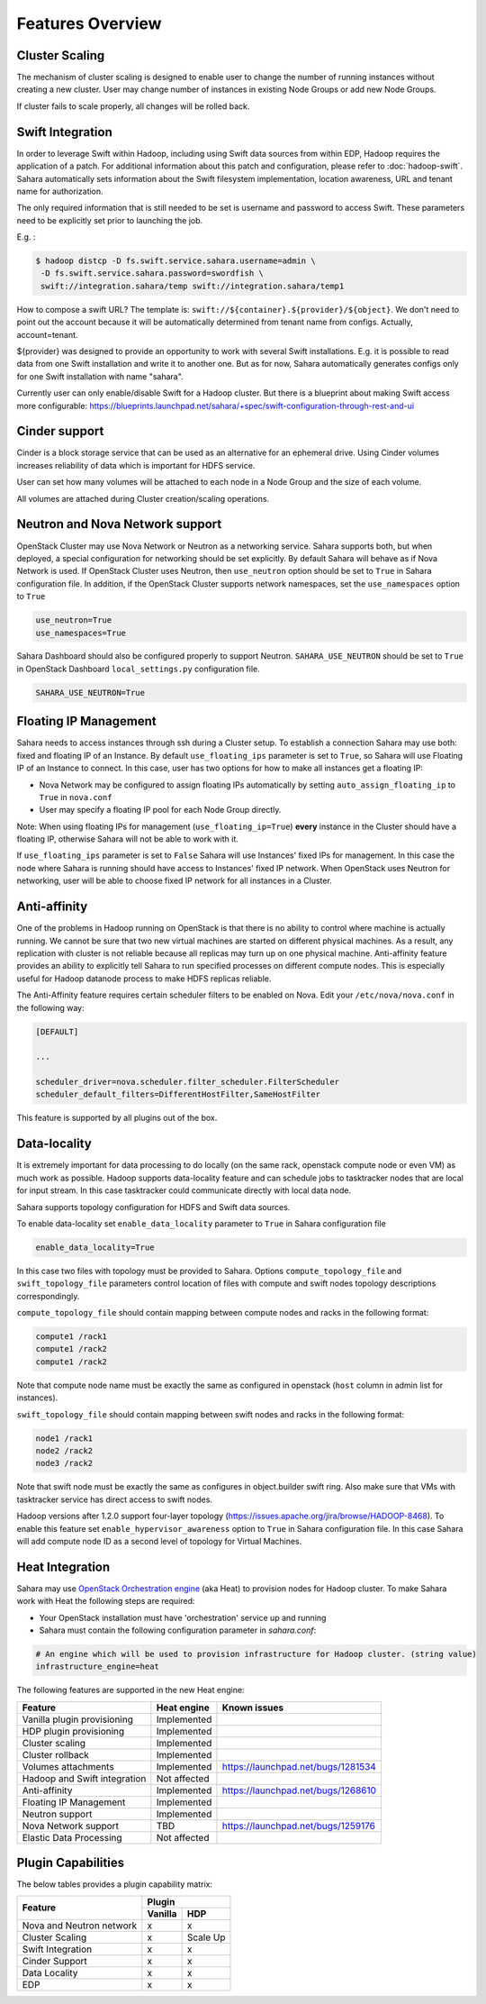 Features Overview
=================

Cluster Scaling
---------------

The mechanism of cluster scaling is designed to enable user to change the number of running instances without creating a new cluster.
User may change number of instances in existing Node Groups or add new Node Groups.

If cluster fails to scale properly, all changes will be rolled back.

Swift Integration
-----------------

In order to leverage Swift within Hadoop, including using Swift data sources from within EDP, Hadoop requires the application of a patch.
For additional information about this patch and configuration, please refer to :doc:`hadoop-swift`. Sahara automatically sets information
about the Swift filesystem implementation, location awareness, URL and tenant name for authorization.

The only required information that is still needed to be set is username and password to access Swift. These parameters need to be
explicitly set prior to launching the job.

E.g. :

.. sourcecode:: console

    $ hadoop distcp -D fs.swift.service.sahara.username=admin \
     -D fs.swift.service.sahara.password=swordfish \
     swift://integration.sahara/temp swift://integration.sahara/temp1

How to compose a swift URL? The template is: ``swift://${container}.${provider}/${object}``.
We don't need to point out the account because it will be automatically
determined from tenant name from configs. Actually, account=tenant.

${provider} was designed to provide an opportunity to work
with several Swift installations. E.g. it is possible to read data from one Swift installation and write it to another one.
But as for now, Sahara automatically generates configs only for one Swift installation
with name "sahara".

Currently user can only enable/disable Swift for a Hadoop cluster. But there is a blueprint about making Swift access
more configurable: https://blueprints.launchpad.net/sahara/+spec/swift-configuration-through-rest-and-ui

Cinder support
--------------
Cinder is a block storage service that can be used as an alternative for an ephemeral drive. Using Cinder volumes increases reliability of data which is important for HDFS service.

User can set how many volumes will be attached to each node in a Node Group and the size of each volume.

All volumes are attached during Cluster creation/scaling operations.

Neutron and Nova Network support
--------------------------------
OpenStack Cluster may use Nova Network or Neutron as a networking service. Sahara supports both, but when deployed,
a special configuration for networking should be set explicitly. By default Sahara will behave as if Nova Network is used.
If OpenStack Cluster uses Neutron, then ``use_neutron`` option should be set to ``True`` in Sahara configuration file.  In
addition, if the OpenStack Cluster supports network namespaces, set the ``use_namespaces`` option to ``True``

.. sourcecode:: cfg

    use_neutron=True
    use_namespaces=True

Sahara Dashboard should also be configured properly to support Neutron. ``SAHARA_USE_NEUTRON`` should be set to ``True`` in
OpenStack Dashboard ``local_settings.py`` configuration file.

.. sourcecode:: python

    SAHARA_USE_NEUTRON=True


Floating IP Management
----------------------

Sahara needs to access instances through ssh during a Cluster setup. To establish a connection Sahara may
use both: fixed and floating IP of an Instance. By default ``use_floating_ips`` parameter is set to ``True``, so
Sahara will use Floating IP of an Instance to connect. In this case, user has two options for how to make all instances
get a floating IP:

* Nova Network may be configured to assign floating IPs automatically by setting ``auto_assign_floating_ip`` to ``True`` in ``nova.conf``
* User may specify a floating IP pool for each Node Group directly.

Note: When using floating IPs for management (``use_floating_ip=True``) **every** instance in the Cluster should have a floating IP,
otherwise Sahara will not be able to work with it.

If ``use_floating_ips`` parameter is set to ``False`` Sahara will use Instances' fixed IPs for management. In this case
the node where Sahara is running should have access to Instances' fixed IP network. When OpenStack uses Neutron for
networking, user will be able to choose fixed IP network for all instances in a Cluster.

Anti-affinity
-------------
One of the problems in Hadoop running on OpenStack is that there is no ability to control where machine is actually running.
We cannot be sure that two new virtual machines are started on different physical machines. As a result, any replication with cluster
is not reliable because all replicas may turn up on one physical machine.
Anti-affinity feature provides an ability to explicitly tell Sahara to run specified processes on different compute nodes. This
is especially useful for Hadoop datanode process to make HDFS replicas reliable.

.. _`enable-anti-affinity`:

The Anti-Affinity feature requires certain scheduler filters to be enabled on Nova.
Edit your ``/etc/nova/nova.conf`` in the following way:

.. sourcecode:: cfg

    [DEFAULT]

    ...

    scheduler_driver=nova.scheduler.filter_scheduler.FilterScheduler
    scheduler_default_filters=DifferentHostFilter,SameHostFilter

This feature is supported by all plugins out of the box.

Data-locality
-------------
It is extremely important for data processing to do locally (on the same rack,
openstack compute node or even VM) as much work as
possible. Hadoop supports data-locality feature and can schedule jobs to
tasktracker nodes that are local for input stream. In this case tasktracker
could communicate directly with local data node.

Sahara supports topology configuration for HDFS and Swift data sources.

To enable data-locality set ``enable_data_locality`` parameter to ``True`` in
Sahara configuration file

.. sourcecode:: cfg

    enable_data_locality=True

In this case two files with topology must be provided to Sahara.
Options ``compute_topology_file`` and ``swift_topology_file`` parameters
control location of files with compute and swift nodes topology descriptions
correspondingly.

``compute_topology_file`` should contain mapping between compute nodes and
racks in the following format:

.. sourcecode:: cfg

    compute1 /rack1
    compute1 /rack2
    compute1 /rack2

Note that compute node name must be exactly the same as configured in
openstack (``host`` column in admin list for instances).

``swift_topology_file`` should contain mapping between swift nodes and
racks in the following format:

.. sourcecode:: cfg

    node1 /rack1
    node2 /rack2
    node3 /rack2

Note that swift node must be exactly the same as configures in object.builder
swift ring. Also make sure that VMs with tasktracker service has direct access
to swift nodes.

Hadoop versions after 1.2.0 support four-layer topology
(https://issues.apache.org/jira/browse/HADOOP-8468). To enable this feature
set ``enable_hypervisor_awareness`` option to ``True`` in Sahara configuration
file. In this case Sahara will add compute node ID as a second level of
topology for Virtual Machines.

Heat Integration
----------------

Sahara may use `OpenStack Orchestration engine <https://wiki.openstack.org/wiki/Heat>`_ (aka Heat) to provision nodes for Hadoop cluster.
To make Sahara work with Heat the following steps are required:

* Your OpenStack installation must have 'orchestration' service up and running
* Sahara must contain the following configuration parameter in *sahara.conf*:

.. sourcecode:: cfg

    # An engine which will be used to provision infrastructure for Hadoop cluster. (string value)
    infrastructure_engine=heat


The following features are supported in the new Heat engine:

+-----------------------------------------+-------------------------+-----------------------------------------+
| Feature                                 | Heat engine             | Known issues                            |
+=========================================+=========================+=========================================+
| Vanilla plugin provisioning             | Implemented             |                                         |
+-----------------------------------------+-------------------------+-----------------------------------------+
| HDP plugin provisioning                 | Implemented             |                                         |
+-----------------------------------------+-------------------------+-----------------------------------------+
| Cluster scaling                         | Implemented             |                                         |
+-----------------------------------------+-------------------------+-----------------------------------------+
| Cluster rollback                        | Implemented             |                                         |
+-----------------------------------------+-------------------------+-----------------------------------------+
| Volumes attachments                     | Implemented             | https://launchpad.net/bugs/1281534      |
+-----------------------------------------+-------------------------+-----------------------------------------+
| Hadoop and Swift integration            | Not affected            |                                         |
+-----------------------------------------+-------------------------+-----------------------------------------+
| Anti-affinity                           | Implemented             | https://launchpad.net/bugs/1268610      |
+-----------------------------------------+-------------------------+-----------------------------------------+
| Floating IP Management                  | Implemented             |                                         |
+-----------------------------------------+-------------------------+-----------------------------------------+
| Neutron support                         | Implemented             |                                         |
+-----------------------------------------+-------------------------+-----------------------------------------+
| Nova Network support                    | TBD                     | https://launchpad.net/bugs/1259176      |
+-----------------------------------------+-------------------------+-----------------------------------------+
| Elastic Data Processing                 | Not affected            |                                         |
+-----------------------------------------+-------------------------+-----------------------------------------+

Plugin Capabilities
-------------------
The below tables provides a plugin capability matrix:

+--------------------------+---------+--------------+
|                          | Plugin                 |
|                          +---------+--------------+
| Feature                  | Vanilla | HDP          |
+==========================+=========+==============+
| Nova and Neutron network | x       | x            |
+--------------------------+---------+--------------+
| Cluster Scaling          | x       | Scale Up     |
+--------------------------+---------+--------------+
| Swift Integration        | x       | x            |
+--------------------------+---------+--------------+
| Cinder Support           | x       | x            |
+--------------------------+---------+--------------+
| Data Locality            | x       | x            |
+--------------------------+---------+--------------+
| EDP                      | x       | x            |
+--------------------------+---------+--------------+
